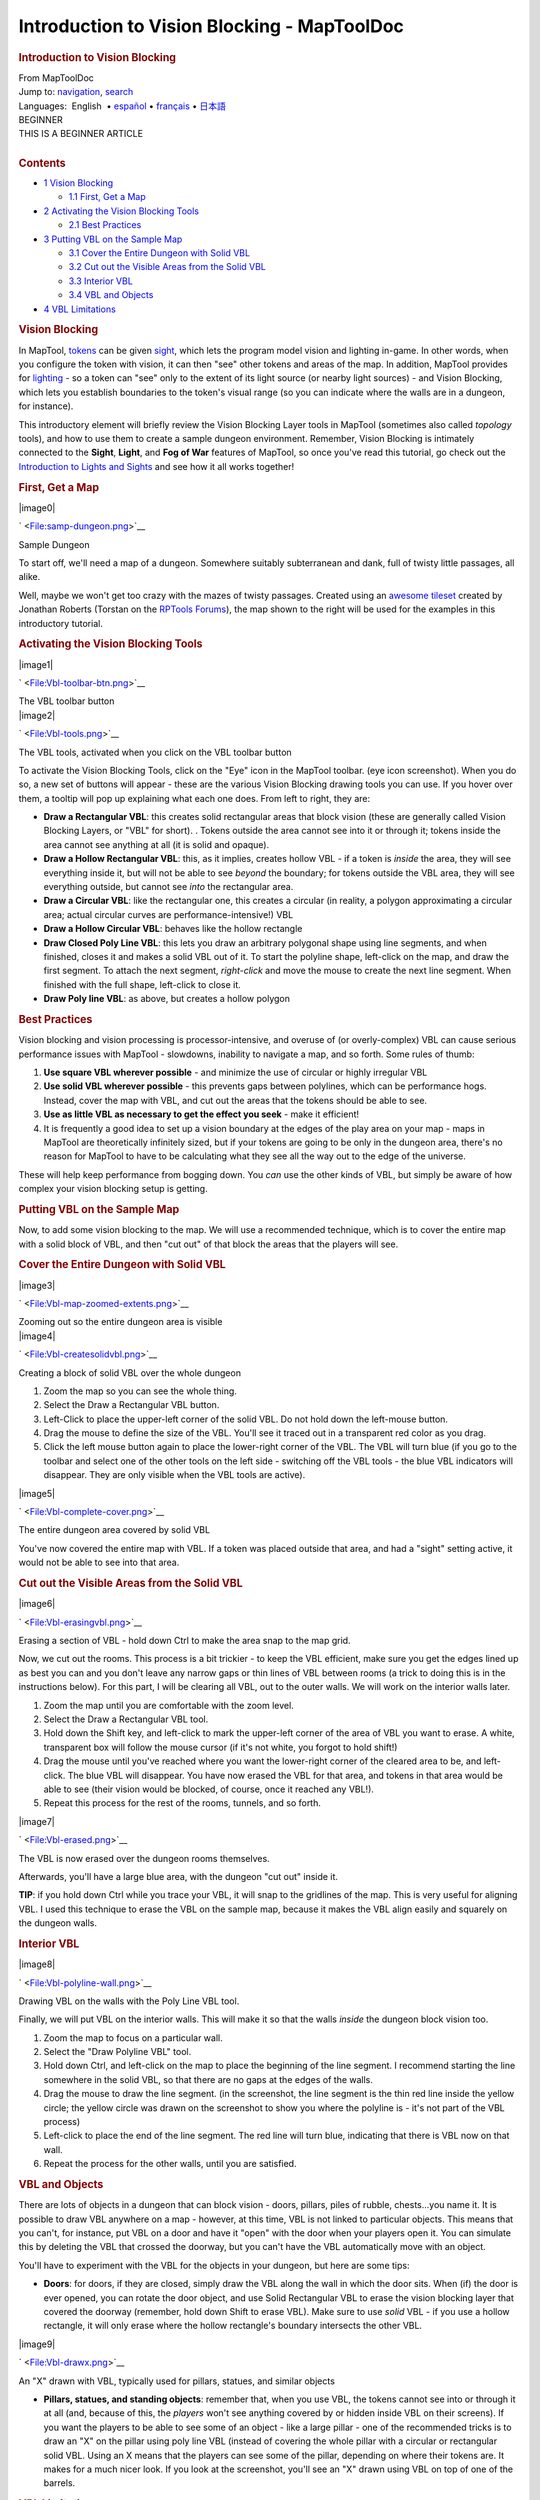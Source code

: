 ============================================
Introduction to Vision Blocking - MapToolDoc
============================================

.. contents::
   :depth: 3
..

.. container:: noprint
   :name: mw-page-base

.. container:: noprint
   :name: mw-head-base

.. container:: mw-body
   :name: content

   .. container:: mw-indicators

   .. rubric:: Introduction to Vision Blocking
      :name: firstHeading
      :class: firstHeading

   .. container:: mw-body-content
      :name: bodyContent

      .. container::
         :name: siteSub

         From MapToolDoc

      .. container::
         :name: contentSub

      .. container:: mw-jump
         :name: jump-to-nav

         Jump to: `navigation <#mw-head>`__, `search <#p-search>`__

      .. container:: mw-content-ltr
         :name: mw-content-text

         .. container:: template_languages

            Languages:  English
             • \ `español <Introduction_to_Vision_Blocking/es>`__\  • \ `français <Introduction_to_Vision_Blocking/fr>`__\ 
             • \ `日本語 <Introduction_to_Vision_Blocking/ja>`__\ 

         .. container:: template_beginner

            | BEGINNER
            | THIS IS A BEGINNER ARTICLE

         | 

         .. container:: toc
            :name: toc

            .. container::
               :name: toctitle

               .. rubric:: Contents
                  :name: contents

            -  `1 Vision Blocking <#Vision_Blocking>`__

               -  `1.1 First, Get a Map <#First.2C_Get_a_Map>`__

            -  `2 Activating the Vision Blocking
               Tools <#Activating_the_Vision_Blocking_Tools>`__

               -  `2.1 Best Practices <#Best_Practices>`__

            -  `3 Putting VBL on the Sample
               Map <#Putting_VBL_on_the_Sample_Map>`__

               -  `3.1 Cover the Entire Dungeon with Solid
                  VBL <#Cover_the_Entire_Dungeon_with_Solid_VBL>`__
               -  `3.2 Cut out the Visible Areas from the Solid
                  VBL <#Cut_out_the_Visible_Areas_from_the_Solid_VBL>`__
               -  `3.3 Interior VBL <#Interior_VBL>`__
               -  `3.4 VBL and Objects <#VBL_and_Objects>`__

            -  `4 VBL Limitations <#VBL_Limitations>`__

         .. rubric:: Vision Blocking
            :name: vision-blocking

         In MapTool, `tokens <Token:token>`__ can be given
         `sight <Introduction_to_Lights_and_Sights>`__,
         which lets the program model vision and lighting in-game. In
         other words, when you configure the token with vision, it can
         then "see" other tokens and areas of the map. In addition,
         MapTool provides for
         `lighting <Introduction_to_Lights_and_Sights>`__
         - so a token can "see" only to the extent of its light source
         (or nearby light sources) - and Vision Blocking, which lets you
         establish boundaries to the token's visual range (so you can
         indicate where the walls are in a dungeon, for instance).

         This introductory element will briefly review the Vision
         Blocking Layer tools in MapTool (sometimes also called
         *topology* tools), and how to use them to create a sample
         dungeon environment. Remember, Vision Blocking is intimately
         connected to the **Sight**, **Light**, and **Fog of War**
         features of MapTool, so once you've read this tutorial, go
         check out the `Introduction to Lights and
         Sights <Introduction_to_Lights_and_Sights>`__ and
         see how it all works together!

         .. rubric:: First, Get a Map
            :name: first-get-a-map

         .. container:: thumb tright

            .. container:: thumbinner

               |image0|

               .. container:: thumbcaption

                  .. container:: magnify

                     ` <File:samp-dungeon.png>`__

                  Sample Dungeon

         To start off, we'll need a map of a dungeon. Somewhere suitably
         subterranean and dank, full of twisty little passages, all
         alike.

         Well, maybe we won't get too crazy with the mazes of twisty
         passages. Created using an `awesome
         tileset <http://forums.rptools.net/viewtopic.php?f=34&t=7418>`__
         created by Jonathan Roberts (Torstan on the `RPTools
         Forums <http://forums.rptools.net>`__), the map shown to the
         right will be used for the examples in this introductory
         tutorial.

         .. rubric:: Activating the Vision Blocking Tools
            :name: activating-the-vision-blocking-tools

         .. container:: thumb tright

            .. container:: thumbinner

               |image1|

               .. container:: thumbcaption

                  .. container:: magnify

                     ` <File:Vbl-toolbar-btn.png>`__

                  The VBL toolbar button

         .. container:: thumb tright

            .. container:: thumbinner

               |image2|

               .. container:: thumbcaption

                  .. container:: magnify

                     ` <File:Vbl-tools.png>`__

                  The VBL tools, activated when you click on the VBL
                  toolbar button

         To activate the Vision Blocking Tools, click on the "Eye" icon
         in the MapTool toolbar. (eye icon screenshot). When you do so,
         a new set of buttons will appear - these are the various Vision
         Blocking drawing tools you can use. If you hover over them, a
         tooltip will pop up explaining what each one does. From left to
         right, they are:

         -  **Draw a Rectangular VBL**: this creates solid rectangular
            areas that block vision (these are generally called Vision
            Blocking Layers, or "VBL" for short). . Tokens outside the
            area cannot see into it or through it; tokens inside the
            area cannot see anything at all (it is solid and opaque).
         -  **Draw a Hollow Rectangular VBL**: this, as it implies,
            creates hollow VBL - if a token is *inside* the area, they
            will see everything inside it, but will not be able to see
            *beyond* the boundary; for tokens outside the VBL area, they
            will see everything outside, but cannot see *into* the
            rectangular area.
         -  **Draw a Circular VBL**: like the rectangular one, this
            creates a circular (in reality, a polygon approximating a
            circular area; actual circular curves are
            performance-intensive!) VBL
         -  **Draw a Hollow Circular VBL**: behaves like the hollow
            rectangle
         -  **Draw Closed Poly Line VBL**: this lets you draw an
            arbitrary polygonal shape using line segments, and when
            finished, closes it and makes a solid VBL out of it. To
            start the polyline shape, left-click on the map, and draw
            the first segment. To attach the next segment, *right-click*
            and move the mouse to create the next line segment. When
            finished with the full shape, left-click to close it.
         -  **Draw Poly line VBL**: as above, but creates a hollow
            polygon

         .. rubric:: Best Practices
            :name: best-practices

         Vision blocking and vision processing is processor-intensive,
         and overuse of (or overly-complex) VBL can cause serious
         performance issues with MapTool - slowdowns, inability to
         navigate a map, and so forth. Some rules of thumb:

         #. **Use square VBL wherever possible** - and minimize the use
            of circular or highly irregular VBL
         #. **Use solid VBL wherever possible** - this prevents gaps
            between polylines, which can be performance hogs. Instead,
            cover the map with VBL, and cut out the areas that the
            tokens should be able to see.
         #. **Use as little VBL as necessary to get the effect you
            seek** - make it efficient!
         #. It is frequently a good idea to set up a vision boundary at
            the edges of the play area on your map - maps in MapTool are
            theoretically infinitely sized, but if your tokens are going
            to be only in the dungeon area, there's no reason for
            MapTool to have to be calculating what they see all the way
            out to the edge of the universe.

         These will help keep performance from bogging down. You *can*
         use the other kinds of VBL, but simply be aware of how complex
         your vision blocking setup is getting.

         .. rubric:: Putting VBL on the Sample Map
            :name: putting-vbl-on-the-sample-map

         Now, to add some vision blocking to the map. We will use a
         recommended technique, which is to cover the entire map with a
         solid block of VBL, and then "cut out" of that block the areas
         that the players will see.

         .. rubric:: Cover the Entire Dungeon with Solid VBL
            :name: cover-the-entire-dungeon-with-solid-vbl

         .. container:: thumb tright

            .. container:: thumbinner

               |image3|

               .. container:: thumbcaption

                  .. container:: magnify

                     ` <File:Vbl-map-zoomed-extents.png>`__

                  Zooming out so the entire dungeon area is visible

         .. container:: thumb tright

            .. container:: thumbinner

               |image4|

               .. container:: thumbcaption

                  .. container:: magnify

                     ` <File:Vbl-createsolidvbl.png>`__

                  Creating a block of solid VBL over the whole dungeon

         #. Zoom the map so you can see the whole thing.
         #. Select the Draw a Rectangular VBL button.
         #. Left-Click to place the upper-left corner of the solid VBL.
            Do not hold down the left-mouse button.
         #. Drag the mouse to define the size of the VBL. You'll see it
            traced out in a transparent red color as you drag.
         #. Click the left mouse button again to place the lower-right
            corner of the VBL. The VBL will turn blue (if you go to the
            toolbar and select one of the other tools on the left side -
            switching off the VBL tools - the blue VBL indicators will
            disappear. They are only visible when the VBL tools are
            active).

         .. container:: thumb tright

            .. container:: thumbinner

               |image5|

               .. container:: thumbcaption

                  .. container:: magnify

                     ` <File:Vbl-complete-cover.png>`__

                  The entire dungeon area covered by solid VBL

         You've now covered the entire map with VBL. If a token was
         placed outside that area, and had a "sight" setting active, it
         would not be able to see into that area.

         .. rubric:: Cut out the Visible Areas from the Solid VBL
            :name: cut-out-the-visible-areas-from-the-solid-vbl

         .. container:: thumb tright

            .. container:: thumbinner

               |image6|

               .. container:: thumbcaption

                  .. container:: magnify

                     ` <File:Vbl-erasingvbl.png>`__

                  Erasing a section of VBL - hold down Ctrl to make the
                  area snap to the map grid.

         Now, we cut out the rooms. This process is a bit trickier - to
         keep the VBL efficient, make sure you get the edges lined up as
         best you can and you don't leave any narrow gaps or thin lines
         of VBL between rooms (a trick to doing this is in the
         instructions below). For this part, I will be clearing all VBL,
         out to the outer walls. We will work on the interior walls
         later.

         #. Zoom the map until you are comfortable with the zoom level.
         #. Select the Draw a Rectangular VBL tool.
         #. Hold down the Shift key, and left-click to mark the
            upper-left corner of the area of VBL you want to erase. A
            white, transparent box will follow the mouse cursor (if it's
            not white, you forgot to hold shift!)
         #. Drag the mouse until you've reached where you want the
            lower-right corner of the cleared area to be, and
            left-click. The blue VBL will disappear. You have now erased
            the VBL for that area, and tokens in that area would be able
            to see (their vision would be blocked, of course, once it
            reached any VBL!).
         #. Repeat this process for the rest of the rooms, tunnels, and
            so forth.

         .. container:: thumb tright

            .. container:: thumbinner

               |image7|

               .. container:: thumbcaption

                  .. container:: magnify

                     ` <File:Vbl-erased.png>`__

                  The VBL is now erased over the dungeon rooms
                  themselves.

         Afterwards, you'll have a large blue area, with the dungeon
         "cut out" inside it.

         **TIP**: if you hold down Ctrl while you trace your VBL, it
         will snap to the gridlines of the map. This is very useful for
         aligning VBL. I used this technique to erase the VBL on the
         sample map, because it makes the VBL align easily and squarely
         on the dungeon walls.

         .. rubric:: Interior VBL
            :name: interior-vbl

         .. container:: thumb tright

            .. container:: thumbinner

               |image8|

               .. container:: thumbcaption

                  .. container:: magnify

                     ` <File:Vbl-polyline-wall.png>`__

                  Drawing VBL on the walls with the Poly Line VBL tool.

         Finally, we will put VBL on the interior walls. This will make
         it so that the walls *inside* the dungeon block vision too.

         #. Zoom the map to focus on a particular wall.
         #. Select the "Draw Polyline VBL" tool.
         #. Hold down Ctrl, and left-click on the map to place the
            beginning of the line segment. I recommend starting the line
            somewhere in the solid VBL, so that there are no gaps at the
            edges of the walls.
         #. Drag the mouse to draw the line segment. (in the screenshot,
            the line segment is the thin red line inside the yellow
            circle; the yellow circle was drawn on the screenshot to
            show you where the polyline is - it's not part of the VBL
            process)
         #. Left-click to place the end of the line segment. The red
            line will turn blue, indicating that there is VBL now on
            that wall.
         #. Repeat the process for the other walls, until you are
            satisfied.

         .. rubric:: VBL and Objects
            :name: vbl-and-objects

         There are lots of objects in a dungeon that can block vision -
         doors, pillars, piles of rubble, chests...you name it. It is
         possible to draw VBL anywhere on a map - however, at this time,
         VBL is not linked to particular objects. This means that you
         can't, for instance, put VBL on a door and have it "open" with
         the door when your players open it. You can simulate this by
         deleting the VBL that crossed the doorway, but you can't have
         the VBL automatically move with an object.

         You'll have to experiment with the VBL for the objects in your
         dungeon, but here are some tips:

         -  **Doors**: for doors, if they are closed, simply draw the
            VBL along the wall in which the door sits. When (if) the
            door is ever opened, you can rotate the door object, and use
            Solid Rectangular VBL to erase the vision blocking layer
            that covered the doorway (remember, hold down Shift to erase
            VBL). Make sure to use *solid* VBL - if you use a hollow
            rectangle, it will only erase where the hollow rectangle's
            boundary intersects the other VBL.

         .. container:: thumb tright

            .. container:: thumbinner

               |image9|

               .. container:: thumbcaption

                  .. container:: magnify

                     ` <File:Vbl-drawx.png>`__

                  An "X" drawn with VBL, typically used for pillars,
                  statues, and similar objects

         -  **Pillars, statues, and standing objects**: remember that,
            when you use VBL, the tokens cannot see into or through it
            at all (and, because of this, the *players* won't see
            anything covered by or hidden inside VBL on their screens).
            If you want the players to be able to see some of an object
            - like a large pillar - one of the recommended tricks is to
            draw an "X" on the pillar using poly line VBL (instead of
            covering the whole pillar with a circular or rectangular
            solid VBL. Using an X means that the players can see some of
            the pillar, depending on where their tokens are. It makes
            for a much nicer look. If you look at the screenshot, you'll
            see an "X" drawn using VBL on top of one of the barrels.

         .. rubric:: VBL Limitations
            :name: vbl-limitations

         The Vision Blocking Layer in MapTool is a tool for helping to
         simulate what a character can see during a game. However, it
         does have limitations, and doesn't "completely simulate vision"
         or anything like that. We touched on one limitation earlier,
         the fact that VBL cannot be attached to specific objects, and
         so if you open a door that is covered by VBL - the door object
         might move, but the VBL stays put. Here are a couple other
         limitations of the current (as of MapTool 1.3.b56) Vision
         Blocking Tools.

         -  **Vision Blocking is Binary**: VBL in MapTool is on or off.
            There is no "partially transparent" or "one way" VBL in the
            current version of MapTool.
         -  **Vision Blocking is Total**: Related to the above, VBL
            blocks all forms of vision. There are no vision types
            currently that can see through VBL.
         -  **Vision Blocking has no Elevation**: VBL cannot at this
            point be given a particular height - it stretches to
            infinity, up and down, and so there's no way to set up VBL
            so a tall character can see "over" it

         | 

         .. container:: template_languages

            Languages:  English
             • \ `español <Introduction_to_Vision_Blocking/es>`__\  • \ `français <Introduction_to_Vision_Blocking/fr>`__\ 
             • \ `日本語 <Introduction_to_Vision_Blocking/ja>`__\ 

      .. container:: printfooter

         Retrieved from
         "http://lmwcs.com/maptool/index.php?title=Introduction_to_Vision_Blocking&oldid=4109"

